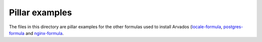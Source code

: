 Pillar examples
===============

The files in this directory are pillar examples for the other formulas used to install
Arvados (`locale-formula <https://github.com/saltstack-formulas/locale-formula/>`_,
`postgres-formula <https://github.com/saltstack-formulas/postgres-formula/>`_ and
`nginx-formula <https://github.com/saltstack-formulas/nginx-formula/>`_.
